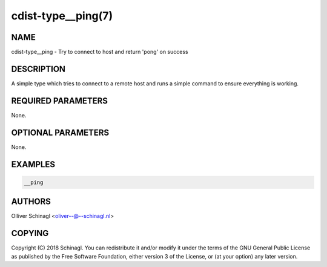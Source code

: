 cdist-type__ping(7)
==================================

NAME
----
cdist-type__ping - Try to connect to host and return 'pong' on success


DESCRIPTION
-----------
A simple type which tries to connect to a remote host and runs a simple command
to ensure everything is working.


REQUIRED PARAMETERS
-------------------
None.


OPTIONAL PARAMETERS
-------------------
None.


EXAMPLES
--------

.. code-block:: sh

    __ping


AUTHORS
-------
Olliver Schinagl <oliver--@--schinagl.nl>


COPYING
-------
Copyright \(C) 2018 Schinagl. You can redistribute it
and/or modify it under the terms of the GNU General Public License as
published by the Free Software Foundation, either version 3 of the
License, or (at your option) any later version.
